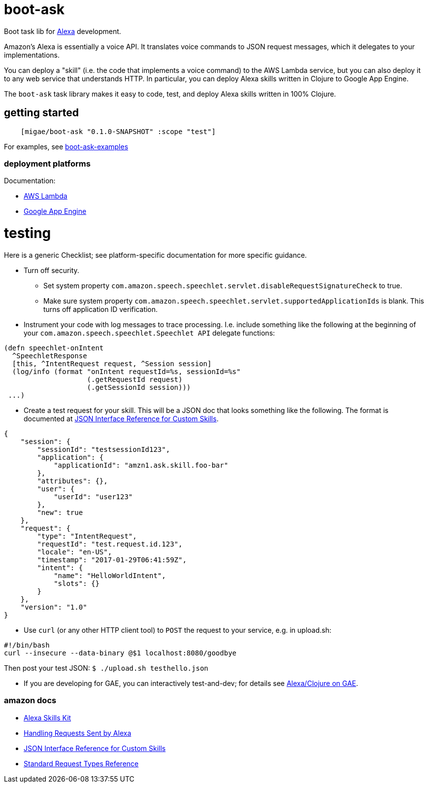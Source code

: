 = boot-ask

Boot task lib for  https://developer.amazon.com/alexa[Alexa] development.

Amazon's Alexa is essentially a voice API. It translates voice
commands to JSON request messages, which it delegates to your
implementations.

You can deploy a "skill" (i.e. the code that implements a voice
command) to the AWS Lambda service, but you can also deploy it to any
web service that understands HTTP. In particular, you can deploy Alexa
skills written in Clojure to Google App Engine.

The `boot-ask` task library makes it easy to code, test, and deploy
Alexa skills written in 100% Clojure.

== getting started

```
    [migae/boot-ask "0.1.0-SNAPSHOT" :scope "test"]
```

For examples, see https://github.com/migae/boot-ask-examples[boot-ask-examples]

=== deployment platforms

Documentation:

* link:doc/lambda.adoc[AWS Lambda]

* link:doc/gae.adoc[Google App Engine]



= testing

Here is a generic Checklist; see platform-specific documentation for more specific guidance.

* Turn off security.
** Set system property `com.amazon.speech.speechlet.servlet.disableRequestSignatureCheck` to true.
** Make sure system property `com.amazon.speech.speechlet.servlet.supportedApplicationIds` is blank. This turns off application ID verification.

* Instrument your code with log messages to trace processing. I.e. include something like the following at the beginning of your `com.amazon.speech.speechlet.Speechlet API` delegate functions:

[source,clojure]
----
(defn speechlet-onIntent
  ^SpeechletResponse
  [this, ^IntentRequest request, ^Session session]
  (log/info (format "onIntent requestId=%s, sessionId=%s"
                    (.getRequestId request)
                    (.getSessionId session)))
 ...)
----

* Create a test request for your skill. This will be a JSON doc that looks something like the following. The format is documented at https://developer.amazon.com/public/solutions/alexa/alexa-skills-kit/docs/alexa-skills-kit-interface-reference[JSON Interface Reference for Custom Skills].

[source,json]
----
{
    "session": {
	"sessionId": "testsessionId123",
	"application": {
	    "applicationId": "amzn1.ask.skill.foo-bar"
	},
	"attributes": {},
	"user": {
	    "userId": "user123"
	},
	"new": true
    },
    "request": {
	"type": "IntentRequest",
	"requestId": "test.request.id.123",
	"locale": "en-US",
	"timestamp": "2017-01-29T06:41:59Z",
	"intent": {
	    "name": "HelloWorldIntent",
	    "slots": {}
	}
    },
    "version": "1.0"
}
----

* Use `curl` (or any other HTTP client tool) to `POST` the request to your service, e.g. in upload.sh:

[source,sh]
----
#!/bin/bash
curl --insecure --data-binary @$1 localhost:8080/goodbye
----

Then post your test JSON: `$ ./upload.sh testhello.json`

* If you are developing for GAE, you can interactively test-and-dev;
  for details see link:doc/gae.adoc[Alexa/Clojure on GAE].

=== amazon docs

* https://developer.amazon.com/alexa-skills-kit[Alexa Skills Kit]

* https://developer.amazon.com/public/solutions/alexa/alexa-skills-kit/docs/handling-requests-sent-by-alexa[Handling Requests Sent by Alexa]

* https://developer.amazon.com/public/solutions/alexa/alexa-skills-kit/docs/alexa-skills-kit-interface-reference[JSON Interface Reference for Custom Skills]

* https://developer.amazon.com/public/solutions/alexa/alexa-skills-kit/docs/custom-standard-request-types-reference#intentrequest[Standard Request Types Reference]
